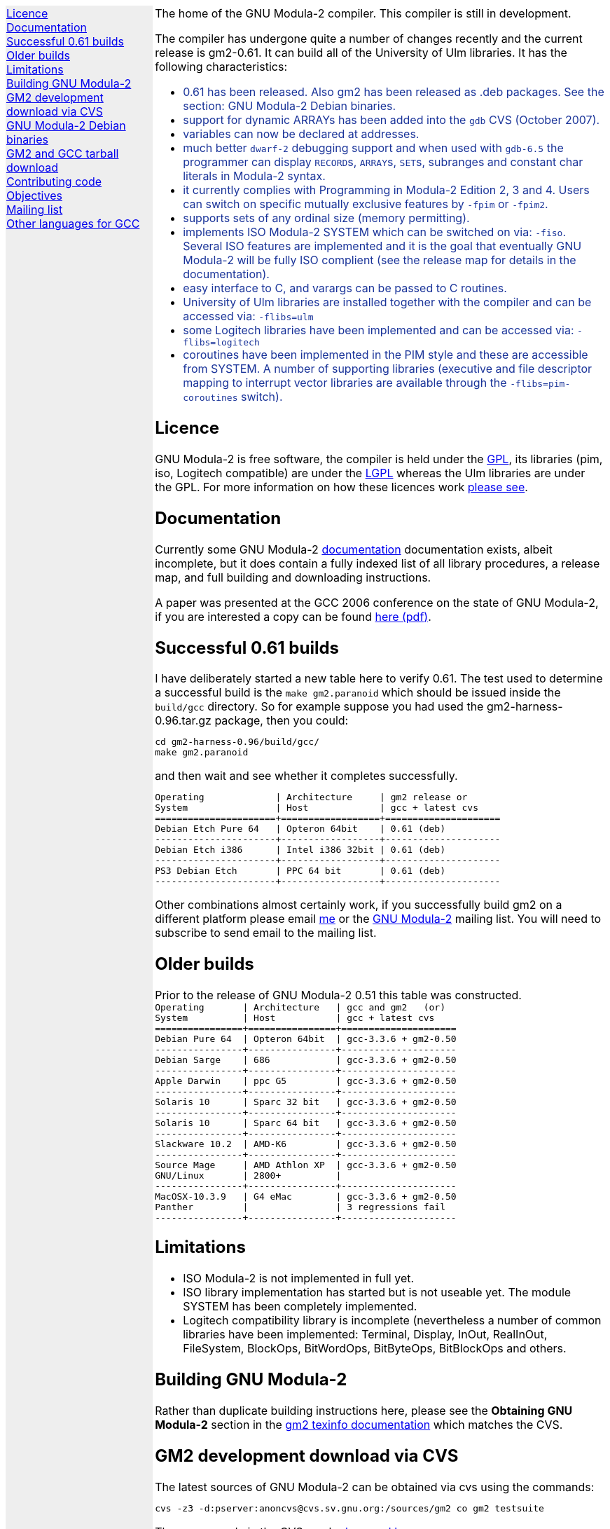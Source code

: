 .\"
.\" Copyright (C) 2006, 2007 Free Software Foundation, Inc.
.\" 
.\" Permission is granted to copy, distribute and/or modify this document
.\" under the terms of the GNU Free Documentation License, Version 1.2 or
.\" any later version published by the Free Software Foundation; with no
.\" Invariant Sections, with the Front-Cover texts being `A GNU Manual,''
.\" and with the Back-Cover Texts as in (a) below.  A copy of the
.\" license is included in the section entitled `GNU Free Documentation
.\" License.''
.\" 
.\" (a) The FSF's Back-Cover Text is: `You have freedom to copy and modify
.\" this GNU Manual, like GNU software.  Copies published by the Free
.\" Software Foundation raise funds for GNU development.''
.\" 
.ds GCCVERSION 4.1.2
.ds GM2HARNESS 0.96
.ds LATESTGM2 gcc-\*[GCCVERSION]+gm2-20070818.tar.gz
.ds CURRENTDATE "Thu Oct 18 12:39:49 BST 2007
.ds CURRENTGM2 0.61
.HEAD "<link rel=""stylesheet"" type=""text/css"" href=""gm2.css"" />"
.HEAD "<link rel=""icon"" type=""image/png"" href=""gm2-logo.png"" />"
.de OPT
.   nop \fC\\$1\fP\\$2
..
.de CDS
.   ft C
.   nf
..
.de CDE
.   fi
.   ft R
..
.de GM2URL
.   URL "http://floppsie.comp.glam.ac.uk/download/c/\\$1" \\$2 \\$3
..
.de PRG
.   nop \f[C]\\$1\f[P]\\$2
..
.de CMD
.   nop \f[C]$ \f[CB]\\$*\f[C]
..
.de RCMD
.   nop \f[C]# \f[CB]\\$*\f[C]
..
.de KEY
.   nop \f[CB]\\$*\f[R]
..
.
.LP
.NHR
.defcolor darkred rgb 0.65f 0.1f 0.2f
.defcolor darkgreen rgb 0.1f 0.4f 0.2f
.defcolor darkblue rgb 0.1f 0.2f 0.6f
.if '\*(.T'html' .nr LL 8i
.ds GNU \m[darkred]G\mP\m[darkgreen]N\mP\m[darkblue]U\mP
.nr LL 8i
.HTL
GNU Modula-2
.LP
.HTML-IMAGE-LEFT
.PSPIC -L gnubw.eps 1.5i 1.5i
\v'-0.75i'\h'1.5i'
\s[60]\*[GNU] Modula-2\s0
.HTML-IMAGE-END
.nr LL 6i
.\" .SH
.\" GNU Modula-2 status
.LNS
The home of the GNU Modula-2 compiler.
This compiler is still in development.
.LP
The compiler has undergone quite a number of changes recently
and the current release is gm2-\*[CURRENTGM2].
It can build all of the University of Ulm libraries.
It has the following characteristics:
.sp
\m[darkblue]
.sp
.ULS
.LI
0.61 has been released.  Also gm2 has been released as .deb packages.
See the section: GNU Modula-2 Debian binaries.
.LI
support for dynamic ARRAYs has been added into the \f[C]gdb\f[P] CVS
(October 2007).
.LI
variables can now be declared at addresses.
.LI
much better \fCdwarf-2\fP debugging support and when used with
\fCgdb-6.5\fP the programmer can display \f[C]RECORD\f[P]s,
\f[C]ARRAY\f[P]s, \f[C]SET\f[P]s, subranges and constant char literals
in Modula-2 syntax.
.LI
it currently complies with Programming in Modula-2 Edition 2, 3 and 4.
Users can switch on specific mutually exclusive features by
.OPT -fpim
or
.OPT -fpim2 .
.LI
supports sets of any ordinal size (memory permitting).
.LI
implements ISO Modula-2 SYSTEM which can be switched on via:
.OPT -fiso .
Several ISO features are implemented and it is the goal that
eventually GNU Modula-2 will be fully ISO complient (see the release
map for details in the documentation).
.LI
easy interface to C, and varargs can be passed to C routines.
.LI
University of Ulm libraries are installed together with the compiler
and can be accessed via:
.OPT -flibs=ulm
.LI
some Logitech libraries have been implemented and can be accessed via:
.OPT -flibs=logitech
.LI
coroutines have been implemented in the PIM style and these are
accessible from SYSTEM. A number of supporting libraries (executive
and file descriptor mapping to interrupt vector libraries are
available through the
.OPT -flibs=pim-coroutines
switch).
.ULE
\mP
.LP
.SH
Licence
.LP
GNU Modula-2 is free software, the compiler is held under the
.URL http://www.gnu.org/licenses/gpl.txt GPL ,
its libraries (pim, iso, Logitech compatible) are under the
.URL http://www.gnu.org/licenses/lgpl.txt LGPL
whereas the Ulm libraries are under the GPL.  For more information on
how these licences work
.URL http://www.gnu.org/licenses/licenses.html "please see" .
.SH
Documentation
.LP
Currently some GNU Modula-2
.URL gm2.html documentation
documentation exists, albeit incomplete, but it does contain a fully
indexed list of all library procedures, a release map, and full
building and downloading instructions.
.PP
A paper was presented at the GCC 2006 conference on the state of GNU Modula-2,
if you are interested a copy can be found
.URL http://floppsie.comp.glam.ac.uk/Papers/paper15/mulley-proc.pdf "here (pdf)" .
.SH
Successful \*[CURRENTGM2] builds
.LP
I have deliberately started a new table here to verify \*[CURRENTGM2].
The test used to determine a successful build is the \fCmake gm2.paranoid\fP
which should be issued inside the \fCbuild/gcc\fP directory. So for example
suppose you had used the gm2-harness-\*[GM2HARNESS].tar.gz package, then you could:
.sp
.CDS
cd gm2-harness-\*[GM2HARNESS]/build/gcc/
make gm2.paranoid
.CDE
.sp
and then wait and see whether it completes successfully.
.sp
.CDS
Operating             | Architecture     | gm2 release or
System                | Host             | gcc + latest cvs
======================+==================+=====================
Debian Etch Pure 64   | Opteron 64bit    | 0.61 (deb)
----------------------+------------------+---------------------
Debian Etch i386      | Intel i386 32bit | 0.61 (deb)
----------------------+------------------+---------------------
PS3 Debian Etch       | PPC 64 bit       | 0.61 (deb)
----------------------+------------------+---------------------\fP
.CDE
.sp
Other combinations almost certainly work, if you successfully
build gm2 on a different platform please email
.MTO "gaius@gnu.org" "me"
or the
.MTO "gm2@nongnu.org" "GNU Modula-2"
mailing list. You will need to subscribe to send email to
the mailing list.
.SH
Older builds
.LP
Prior to the release of GNU Modula-2 0.51 this table
was constructed.
.CDS
Operating       | Architecture   | gcc and gm2   (or)
System          | Host           | gcc + latest cvs
================+================+=====================
Debian Pure 64  | Opteron 64bit  | gcc-3.3.6 + gm2-0.50
----------------+----------------+---------------------
Debian Sarge    | 686            | gcc-3.3.6 + gm2-0.50
----------------+----------------+---------------------
Apple Darwin    | ppc G5         | gcc-3.3.6 + gm2-0.50
----------------+----------------+---------------------
Solaris 10      | Sparc 32 bit   | gcc-3.3.6 + gm2-0.50
----------------+----------------+---------------------
Solaris 10      | Sparc 64 bit   | gcc-3.3.6 + gm2-0.50
----------------+----------------+---------------------
Slackware 10.2  | AMD-K6         | gcc-3.3.6 + gm2-0.50
----------------+----------------+---------------------
Source Mage     | AMD Athlon XP  | gcc-3.3.6 + gm2-0.50
GNU/Linux       | 2800+          |
----------------+----------------+---------------------
MacOSX-10.3.9   | G4 eMac        | gcc-3.3.6 + gm2-0.50
Panther         |                | 3 regressions fail
----------------+----------------+---------------------\fP
.CDE
.SH
Limitations
.LP
.ULS
.LI
ISO Modula-2 is not implemented in full yet.
.LI
ISO library implementation has started but is not useable yet.
The module SYSTEM has been completely implemented.
.LI
Logitech compatibility library is incomplete (nevertheless a number of
common libraries have been implemented: Terminal, Display, InOut,
RealInOut, FileSystem, BlockOps, BitWordOps, BitByteOps, BitBlockOps
and others.
.ULE
.sp
.
.SH
Building GNU Modula-2
.LP
Rather than duplicate building instructions here, please see the
\f[B]Obtaining GNU Modula-2\f[P] section in the
.URL http://www.nongnu.org/gm2/gm2.html "gm2 texinfo documentation"
which matches the CVS.
.sp
.
.SH
GM2 development download via CVS
.LP
The latest sources of GNU Modula-2 can be obtained via cvs using the commands:
.sp
.nf
\fCcvs -z3 -d:pserver:anoncvs@cvs.sv.gnu.org:/sources/gm2 co gm2 testsuite\fP
.fi
.sp
The source code in the CVS can be
.URL http://cvs.savannah.nongnu.org/viewcvs/?root=gm2 "browsed here" .
.sp
If you require a GNU Modula-2 which is compatible with gcc-3.3.6 then you
can checkout the older sources using:
.sp
.nf
\fCcvs -z3 -d:pserver:anoncvs@cvs.sv.gnu.org:/sources/gm2 -D20050523 co gm2 testsuite\fP
.fi
.sp
However the current gm2 based on 4.1.2 is just as stable - the only
disadvantage is that it does not produce debugging information for
\f[C]SET TYPE\fPs.
.sp
.SH
GNU Modula-2 Debian binaries
.LP
GNU Modula-2 (0.61) binaries are now available for PPC, i386 and AMD64
architecture debian Etch based distributions.  Add these lines to your
.PRG /etc/apt/sources.list :
.sp
.CDS
#
#  GNU Modula-2 repo
#

deb http://floppsie.comp.glam.ac.uk/debian/ etch main non-free contrib
deb-src http://floppsie.comp.glam.ac.uk/debian/ etch main non-free contrib
.CDE
.sp
Then as root type:
.sp
.CDS
.RCMD apt-get update
.RCMD apt-get install gm2 gm2-doc
.CDE
.sp
You can obtain source to these binaries as a normal user by the following command:
.sp
.CDS
.CMD apt-get source gm2
.CDE
.SH
GM2 and GCC tarball download
.LP
At the time of writing: \*[CURRENTDATE]
gm2-\*[CURRENTGM2] is the latest release and this works
when grafted onto gcc-\*[GCCVERSION].
You can download a combined gcc+gm2 and patched tarball from
.GM2URL "\*[LATESTGM2]" \*[LATESTGM2] .
.SH
Contributing code
.LP
Please do. But also please read the GNU Emacs info under
.sp
.CDS
* Standards: (standards).  GNU coding standards.
* Intellectual Property::  Keeping Free Software Free
* Reading Non-Free Code::  Referring to Proprietary Programs
* Contributions::          Accepting Contributions
.CDE
.sp
before you start coding.
.SH
Objectives
.LP
Here follows the objectives of GNU Modula-2 note that some of these
have already been achieved and they are listed in no particular order.
.ULS
.LI
The intention of GNU Modula-2 is to provide a production modula-2
front end to GCC. Initially GNU Modula-2 will comply with the
PIM-[234] dialect of M2, eventually it will fully compliant with ISO
Modula-2.
.LI
It is an aim to provide PIM library compatibility.
.LI
ISO Modula-2 library support is likely to occur before the compiler is fully
ISO compliant.
.LI
Compatibility libraries. Topspeed, Logitech, Ulm are also required.
.LI
There should be an easy interface to C.
.LI
To fold the gm2 source code into the gcc tree at a convenient time in
the future.
.LI
Exploit the features of GCC.
.LI
Listen to the requests of the users.
.ULE
.SH
Mailing list
.LP
You can subscribe to the GNU Modula-2 mailing by sending an
email to:
.MTO "gm2-subscribe@nongnu.org"
or by 
.URL "http://lists.nongnu.org/mailman/listinfo/gm2" "clicking here" .
The mailing list contents can be
.URL "http://lists.gnu.org/archive/html/gm2" "viewed here" .
.SH
Other languages for GCC
.LP
These exist and can be found on the
.URL "http://gcc.gnu.org/frontends.html" "gcc web site" .
.LNE
\fI\s-2This document was produced using
.     URL http://groff.ffii.org/ groff-\n[.x].\n[.y] .\s0\fP
.HR
